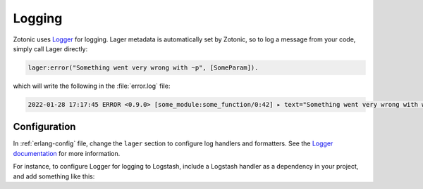 .. _dev-logging:

Logging
=======

.. seealso:: :ref:`cookbook-logstash` cookbook
.. seealso:: To log messages to the database, you can use :ref:`mod_logging`.

Zotonic uses `Logger`_ for logging. Lager metadata is automatically set by
Zotonic, so to log a message from your code, simply call Lager directly:

.. code-block:: erlang

    lager:error("Something went very wrong with ~p", [SomeParam]).

which will write the following in the :file:`error.log` file:

.. code-block:: none

    2022-01-28 17:17:45 ERROR <0.9.0> [some_module:some_function/0:42] ▸ text="Something went very wrong with whatever"


Configuration
-------------

In :ref:`erlang-config` file, change the ``lager`` section to configure log
handlers and formatters. See the `Logger documentation`_ for more information.

For instance, to configure Logger for logging to Logstash, include a Logstash
handler as a dependency in your project, and add something like this:

.. code-block:: erlang
    :caption: erlang.config

    {lager, [
        {handlers, [
            {lager_console_backend, info},
            {lager_logstash_backend, [
                {level, info},
                {output, {udp, "logs.yourcompany.com", 5514}},
                {format, json},
                {json_encoder, jsx}
            ]}
        ]},
        {crash_log, "priv/log/crash.log"}
    ]},

.. _Logger: https://www.erlang.org/doc/man/logger.html
.. _Logger documentation: https://www.erlang.org/doc/apps/kernel/logger_chapter.html
